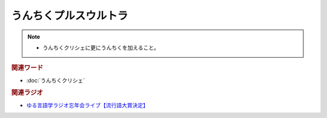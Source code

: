 うんちくプルスウルトラ
==========================================================
.. note:: 
  * うんちくクリシェに更にうんちくを加えること。

.. rubric:: 関連ワード
* :doc:`うんちくクリシェ` 

.. rubric:: 関連ラジオ
* `ゆる言語学ラジオ忘年会ライブ【流行語大賞決定】`_

.. _ゆる言語学ラジオ忘年会ライブ【流行語大賞決定】: https://www.youtube.com/watch?v=poT4BzX7e_Q

